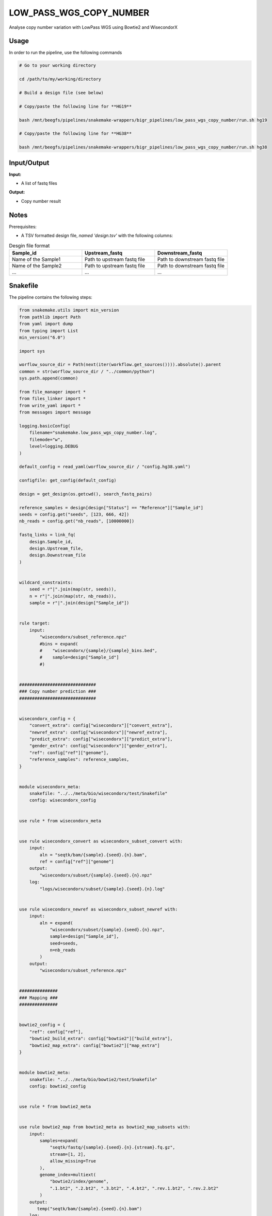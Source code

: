 .. _`low_pass_wgs_copy_number`:

LOW_PASS_WGS_COPY_NUMBER
========================

Analyse copy number variation with LowPass WGS using Bowtie2 and WisecondorX

Usage
-----

In order to run the pipeline, use the following commands

.. code-block:: bash 

  # Go to your working directory

  cd /path/to/my/working/directory

  # Build a design file (see below)

  # Copy/paste the following line for **HG19**

  bash /mnt/beegfs/pipelines/snakemake-wrappers/bigr_pipelines/low_pass_wgs_copy_number/run.sh hg19

  # Copy/paste the following line for **HG38**

  bash /mnt/beegfs/pipelines/snakemake-wrappers/bigr_pipelines/low_pass_wgs_copy_number/run.sh hg38


Input/Output
------------


**Input:**

 
  
* A list of fastq files
  
 


**Output:**

 
  
* Copy number result
  
 







Notes
-----

Prerequisites:

* A TSV formatted design file, *named 'design.tsv'* with the following columns:

.. list-table:: Desgin file format
  :widths: 33 33 33
  :header-rows: 1

  * - Sample_id
    - Upstream_fastq
    - Downstream_fastq
  * - Name of the Sample1
    - Path to upstream fastq file
    - Path to downstream fastq file
  * - Name of the Sample2
    - Path to upstream fastq file
    - Path to downstream fastq file
  * - ...
    - ...
    - ...





Snakefile
---------

The pipeline contains the following steps:

.. code-block:: python

    from snakemake.utils import min_version
    from pathlib import Path
    from yaml import dump
    from typing import List
    min_version("6.0")

    import sys

    worflow_source_dir = Path(next(iter(workflow.get_sources()))).absolute().parent
    common = str(worflow_source_dir / "../common/python")
    sys.path.append(common)

    from file_manager import *
    from files_linker import *
    from write_yaml import *
    from messages import message

    logging.basicConfig(
        filename="snakemake.low_pass_wgs_copy_number.log",
        filemode="w",
        level=logging.DEBUG
    )

    default_config = read_yaml(worflow_source_dir / "config.hg38.yaml")

    configfile: get_config(default_config)

    design = get_design(os.getcwd(), search_fastq_pairs)

    reference_samples = design[design["Status"] == "Reference"]["Sample_id"]
    seeds = config.get("seeds", [123, 666, 42])
    nb_reads = config.get("nb_reads", [10000000])

    fastq_links = link_fq(
        design.Sample_id,
        design.Upstream_file,
        design.Downstream_file
    )


    wildcard_constraints:
        seed = r"|".join(map(str, seeds)),
        n = r"|".join(map(str, nb_reads)),
        sample = r"|".join(design["Sample_id"])


    rule target:
        input:
            "wisecondorx/subset_reference.npz"
            #bins = expand(
            #    "wisecondorx/{sample}/{sample}_bins.bed",
            #    sample=design["Sample_id"]
            #)


    ##############################
    ### Copy number prediction ###
    ##############################


    wisecondorx_config = {
        "convert_extra": config["wisecondorx"]["convert_extra"],
        "newref_extra": config["wisecondorx"]["newref_extra"],
        "predict_extra": config["wisecondorx"]["predict_extra"],
        "gender_extra": config["wisecondorx"]["gender_extra"],
        "ref": config["ref"]["genome"],
        "reference_samples": reference_samples,
    }


    module wisecondorx_meta:
        snakefile: "../../meta/bio/wisecondorx/test/Snakefile"
        config: wisecondorx_config


    use rule * from wisecondorx_meta


    use rule wisecondorx_convert as wisecondorx_subset_convert with:
        input:
            aln = "seqtk/bam/{sample}.{seed}.{n}.bam",
            ref = config["ref"]["genome"]
        output:
            "wisecondorx/subset/{sample}.{seed}.{n}.npz"
        log:
            "logs/wisecondorx/subset/{sample}.{seed}.{n}.log"


    use rule wisecondorx_newref as wisecondorx_subset_newref with:
        input:
            aln = expand(
                "wisecondorx/subset/{sample}.{seed}.{n}.npz",
                sample=design["Sample_id"],
                seed=seeds,
                n=nb_reads
            )
        output:
            "wisecondorx/subset_reference.npz"


    ###############
    ### Mapping ###
    ###############


    bowtie2_config = {
        "ref": config["ref"],
        "bowtie2_build_extra": config["bowtie2"]["build_extra"],
        "bowtie2_map_extra": config["bowtie2"]["map_extra"]
    }


    module bowtie2_meta:
        snakefile: "../../meta/bio/bowtie2/test/Snakefile"
        config: bowtie2_config


    use rule * from bowtie2_meta


    use rule bowtie2_map from bowtie2_meta as bowtie2_map_subsets with:
        input:
            samples=expand(
                "seqtk/fastq/{sample}.{seed}.{n}.{stream}.fq.gz",
                stream=[1, 2],
                allow_missing=True
            ),
            genome_index=multiext(
                "bowtie2/index/genome",
                ".1.bt2", ".2.bt2", ".3.bt2", ".4.bt2", ".rev.1.bt2", ".rev.2.bt2"
            )
        output:
           temp("seqtk/bam/{sample}.{seed}.{n}.bam")
        log:
            "logs/bowtie2/seqtk/{sample}.{seed}.{n}.log"


    ####################################
    ### Fastq gathering and cleaning ###
    ####################################


    rule subset_high_coverage_wgs:
        input:
            f1="reads/{sample}.1.fq.gz",
            f2="reads/{sample}.2.fq.gz"
        output:
            f1=temp("seqtk/fastq/{sample}.{seed}.{n}.1.fq.gz"),
            f2=temp("seqtk/fastq/{sample}.{seed}.{n}.2.fq.gz")
        message:
            "Subsetting {wildcards.sample} using "
            "seed = {wildcards.seed} and keeping "
            "{wildcards.n} reads"
        threads: 10
        resources:
            time_min=lambda wildcards, attempt: attempt * 45,
            mem_mb=lambda wildcards, attempt: attempt * 1024 * 10,
            tmpdir="tmp"
        log:
            "logs/seqtk/{sample}.{seed}.{n}.log"
        params:
            n=lambda wildcards: int(wildcards.n),
            seed=lambda wildcards: int(wildcards.seed)
        wrapper:
            "bio/seqtk/subsample/pe"


    #################################################
    ### Gather files from iRODS or mounting point ###
    #################################################

    rule bigr_copy:
        output:
            "reads/{sample}.{stream}.fq.gz"
        message:
            "Gathering {wildcards.sample} fastq file ({wildcards.stream})"
        threads: 1
        resources:
            mem_mb=lambda wildcard, attempt: min(attempt * 1024, 2048),
            time_min=lambda wildcard, attempt: attempt * 45
        params:
            input=lambda wildcards, output: fastq_links[output[0]]
        log:
            "logs/bigr_copy/{sample}.{stream}.log"
        wrapper:
            "bio/BiGR/copy"




Authors
-------


* Thibault Dayris

* Marc Deloger
